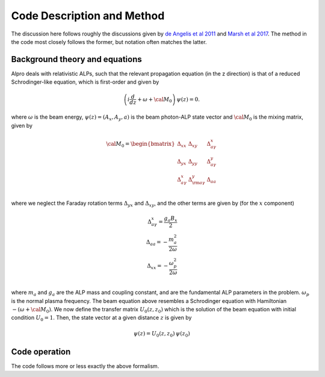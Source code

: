 Code Description and Method
--------------------------------------

The discussion here follows roughly the discussions given by 
`de Angelis et al 2011 <https://ui.adsabs.harvard.edu/abs/2011PhRvD..84j5030D/abstract>`_
and `Marsh et al 2017 <https://ui.adsabs.harvard.edu/abs/2017JCAP...12..036M/abstract>`_. The method
in the code most closely follows the former, but notation often matches the latter.

Background theory and equations
====================================
Alpro deals with relativistic ALPs, such that the relevant propagation equation (in the z direction)
is that of a reduced Schrodinger-like equation, which is first-order and given by

.. math::

	\left( i \frac{d}{d z} + \omega + {\cal M}_0 \right) \, \psi (z) = 0.

where :math:`\omega` is the beam energy, :math:`\psi (z) = (A_x, A_y, a)` is the beam photon-ALP state vector and :math:`{\cal M}_0` is the mixing matrix, given by

.. math::

	{\cal M}_0 = 
	\begin{bmatrix}
	\Delta_{xx} & \Delta_{xy} & \Delta^{x}_{ a \gamma} \\
	\Delta_{yx} & \Delta_{yy} & \Delta^{y}_{a \gamma} \\
	\Delta^{x}_{a \gamma} & \Delta^{y}_{\rm a \gamma} & \Delta_{a a} \\
	\end{bmatrix}

where we neglect the Faraday rotation terms :math:`\Delta_{yx}` and :math:`\Delta_{xy}`, and the other terms are given by (for the :math:`x` component)

.. math::

	\Delta^{x}_{ a \gamma} = \frac{g_a B_x}{2} \\
    \Delta_{a a} = -\frac{m_a^2}{2 \omega} \\
    \Delta_{xx} = -\frac{\omega_p^2}{2\omega} \\

where :math:`m_a` and :math:`g_a` are the ALP mass and coupling constant, and are the fundamental ALP parameters in the problem. :math:`\omega_p` is the normal plasma frequency. The beam equation above resembles a Schrodinger equation with Hamiltonian :math:`-(\omega + {\cal M}_0)`. We now 
define the transfer matrix :math:`U_0(z, z_0)` which is the solution of the beam equation with initial condition :math:`U_0=1`. Then, the state vector at a given distance :math:`z` is given by

.. math::

	\psi (z) = U_0 (z, z_0) \, \psi (z_0) 


Code operation
=====================
The code follows more or less exactly the above formalism. 
